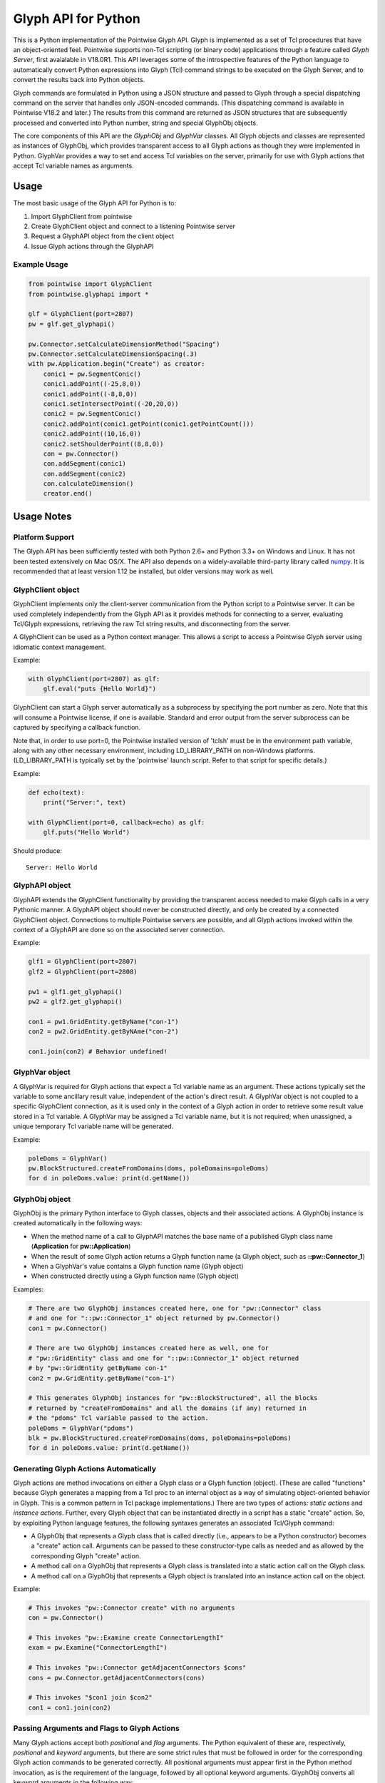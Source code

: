 Glyph API for Python
====================

This is a Python implementation of the Pointwise Glyph API. Glyph is
implemented as a set of Tcl procedures that have an object-oriented
feel. Pointwise supports non-Tcl scripting (or binary code) applications
through a feature called *Glyph Server*, first avaialable in V18.0R1.
This API leverages some of the introspective features of the Python
language to automatically convert Python expressions into Glyph (Tcl)
command strings to be executed on the Glyph Server, and to convert the
results back into Python objects.

Glyph commands are formulated in Python using a JSON structure and
passed to Glyph through a special dispatching command on the server that
handles only JSON-encoded commands. (This dispatching command is
available in Pointwise V18.2 and later.) The results from this command
are returned as JSON structures that are subsequently processed and
converted into Python number, string and special GlyphObj objects.

The core components of this API are the *GlyphObj* and *GlyphVar* classes.
All Glyph objects and classes are represented as instances of GlyphObj, which
provides transparent access to all Glyph actions as though they were
implemented in Python. GlyphVar provides a way to set and access Tcl variables
on the server, primarily for use with Glyph actions that accept Tcl variable
names as arguments.

Usage
-----

The most basic usage of the Glyph API for Python is to:

1. Import GlyphClient from pointwise
2. Create GlyphClient object and connect to a listening Pointwise server
3. Request a GlyphAPI object from the client object
4. Issue Glyph actions through the GlyphAPI

Example Usage
~~~~~~~~~~~~~

.. code:: python

   from pointwise import GlyphClient
   from pointwise.glyphapi import *

   glf = GlyphClient(port=2807)
   pw = glf.get_glyphapi()
       
   pw.Connector.setCalculateDimensionMethod("Spacing")
   pw.Connector.setCalculateDimensionSpacing(.3)
   with pw.Application.begin("Create") as creator:
       conic1 = pw.SegmentConic()
       conic1.addPoint((-25,8,0))
       conic1.addPoint((-8,8,0))
       conic1.setIntersectPoint((-20,20,0))
       conic2 = pw.SegmentConic()
       conic2.addPoint(conic1.getPoint(conic1.getPointCount()))
       conic2.addPoint((10,16,0))
       conic2.setShoulderPoint((8,8,0))
       con = pw.Connector()
       con.addSegment(conic1)
       con.addSegment(conic2)
       con.calculateDimension()
       creator.end()

Usage Notes
-----------

Platform Support
~~~~~~~~~~~~~~~~

The Glyph API has been sufficiently tested with both Python 2.6+ and Python 3.3+
on Windows and Linux. It has not been tested extensively on Mac OS/X. The API
also depends on a widely-available third-party library called
numpy_. It is recommended that at least version 1.12
be installed, but older versions may work as well.

.. _numpy: http://www.numpy.org/


GlyphClient object
~~~~~~~~~~~~~~~~~~

GlyphClient implements only the client-server communication from the
Python script to a Pointwise server. It can be used completely
independently from the Glyph API as it provides methods for connecting to
a server, evaluating Tcl/Glyph expressions, retrieving the raw Tcl
string results, and disconnecting from the server.

A GlyphClient can be used as a Python context manager. This allows a
script to access a Pointwise Glyph server using idiomatic context
management.

Example:

.. code:: python

   with GlyphClient(port=2807) as glf:
       glf.eval("puts {Hello World}")

GlyphClient can start a Glyph server automatically as a subprocess by
specifying the port number as zero. Note that this will consume a Pointwise
license, if one is available. Standard and error output from the server
subprocess can be captured by specifying a callback function.

Note that, in order to use port=0, the Pointwise installed version of 'tclsh'
must be in the environment path variable, along with any other necessary
environment, including LD_LIBRARY_PATH on non-Windows platforms.
(LD_LIBRARY_PATH is typically set by the 'pointwise' launch script. Refer to
that script for specific details.)

Example:

.. code:: python

   def echo(text):
       print("Server:", text)

   with GlyphClient(port=0, callback=echo) as glf:
       glf.puts("Hello World")

Should produce:

::

   Server: Hello World

GlyphAPI object
~~~~~~~~~~~~~~~

GlyphAPI extends the GlyphClient functionality by providing the transparent
access needed to make Glyph calls in a very Pythonic manner.  A GlyphAPI object
should never be constructed directly, and only be created by a connected
GlyphClient object. Connections to multiple Pointwise servers are possible, and
all Glyph actions invoked within the context of a GlyphAPI are done so on the
associated server connection.

Example:

.. code:: python

   glf1 = GlyphClient(port=2807)
   glf2 = GlyphClient(port=2808)

   pw1 = glf1.get_glyphapi()
   pw2 = glf2.get_glyphapi()

   con1 = pw1.GridEntity.getByName("con-1")
   con2 = pw2.GridEntity.getByNAme("con-2")

   con1.join(con2) # Behavior undefined!

GlyphVar object
~~~~~~~~~~~~~~~

A GlyphVar is required for Glyph actions that expect a Tcl variable name
as an argument. These actions typically set the variable to some
ancillary result value, independent of the action's direct result. A
GlyphVar object is not coupled to a specific GlyphClient connection, as
it is used only in the context of a Glyph action in order to retrieve
some result value stored in a Tcl variable. A GlyphVar may be assigned a
Tcl variable name, but it is not required; when unassigned, a unique
temporary Tcl variable name will be generated.

Example:

.. code:: python

   poleDoms = GlyphVar()
   pw.BlockStructured.createFromDomains(doms, poleDomains=poleDoms)
   for d in poleDoms.value: print(d.getName())

GlyphObj object
~~~~~~~~~~~~~~~

GlyphObj is the primary Python interface to Glyph classes, objects and
their associated actions. A GlyphObj instance is created automatically
in the following ways:

-  When the method name of a call to GlyphAPI matches the base name of a
   published Glyph class name (**Application** for **pw::Application**)
-  When the result of some Glyph action returns a Glyph function name
   (a Glyph object, such as **::pw::Connector_1**)
-  When a GlyphVar's value contains a Glyph function name (Glyph object)
-  When constructed directly using a Glyph function name (Glyph object)

Examples:

.. code:: python

   # There are two GlyphObj instances created here, one for "pw::Connector" class
   # and one for "::pw::Connector_1" object returned by pw.Connector()
   con1 = pw.Connector()

   # There are two GlyphObj instances created here as well, one for
   # "pw::GridEntity" class and one for "::pw::Connector_1" object returned
   # by "pw::GridEntity getByName con-1"
   con2 = pw.GridEntity.getByName("con-1")

   # This generates GlyphObj instances for "pw::BlockStructured", all the blocks
   # returned by "createFromDomains" and all the domains (if any) returned in
   # the "pdoms" Tcl variable passed to the action.
   poleDoms = GlyphVar("pdoms")
   blk = pw.BlockStructured.createFromDomains(doms, poleDomains=poleDoms)
   for d in poleDoms.value: print(d.getName())

Generating Glyph Actions Automatically
~~~~~~~~~~~~~~~~~~~~~~~~~~~~~~~~~~~~~~

Glyph actions are method invocations on either a Glyph class or a Glyph
function (object). (These are called "functions" because Glyph generates a
mapping from a Tcl proc to an internal object as a way of simulating
object-oriented behavior in Glyph. This is a common pattern in Tcl package
implementations.) There are two types of actions: *static actions* and
*instance actions*. Further, every Glyph object that can be instantiated
directly in a script has a static "create" action. So, by exploiting Python
language features, the following syntaxes generates an associated
Tcl/Glyph command:

-  A GlyphObj that represents a Glyph class that is called directly
   (i.e., appears to be a Python constructor) becomes a "create" action
   call. Arguments can be passed to these constructor-type calls as needed
   and as allowed by the corresponding Glyph "create" action.
-  A method call on a GlyphObj that represents a Glyph class is
   translated into a static action call on the Glyph class.
-  A method call on a GlyphObj that represents a Glyph object is
   translated into an instance action call on the object.

Example:

.. code:: python

   # This invokes "pw::Connector create" with no arguments
   con = pw.Connector()

   # This invokes "pw::Examine create ConnectorLengthI"
   exam = pw.Examine("ConnectorLengthI")

   # This invokes "pw::Connector getAdjacentConnectors $cons"
   cons = pw.Connector.getAdjacentConnectors(cons)

   # This invokes "$con1 join $con2"
   con1 = con1.join(con2)

Passing Arguments and Flags to Glyph Actions
~~~~~~~~~~~~~~~~~~~~~~~~~~~~~~~~~~~~~~~~~~~~

Many Glyph actions accept both *positional* and *flag* arguments. The Python
equivalent of these are, respectively, *positional* and *keyword* arguments,
but there are some strict rules that must be followed in order for the
corresponding Glyph action commands to be generated correctly. All positional
arguments must appear first in the Python method invocation, as is the
requirement of the language, followed by all optional keyword arguments.
GlyphObj converts all keyword arguments in the following way:

-  If the keyword does not end in an underscore ("\_"):

   -  If the keyword argument is False, the flag is not added to the command
   -  Otherwise, the keyword is prepended with a dash ("-") and added to
      the command. Then:

      -  If the keyword argument is a **bool** and is **True**, no argument is
         added to the command
      -  Otherwise, the keyword argument value is added as a single element to
         the Glyph command

-  If the keyword ends in an underscore, special handling is used:

   -  The keyword is prepended with a dash, and the trailing underscore
      is removed, and the flag is added to the command. Then:

      -  If the keyword argument value is a list or tuple of values, each value is
         added as a separate command argument. Note that any embedded list/tuple
         will remain as a Tcl list in the Glyph action command.
      -  Otherwise, the keyword argument value is added to the command, even
         if a boolean value.

Note that any positional argument that is a list or tuple will be passed as a Tcl
list in the command.

Examples:

.. code:: python

   # set pt [$con getPosition -arc 1.0]
   pt = con.getPosition(1.0, arc=True)

   # set pt [$con getXYZ 1]
   pt = con.getXYZ(1, arc=False)

   # set ents [$bc getEntities -visibility true]
   ents = bc.getEntities(visibility_=True)

   # pw::Entity project -type Linear -axis {0 0 0} {0 0 1} $ents
   pw.Entity.project(ents, type="Linear", axis_=[(0, 0, 0), (0, 0, 1)])

   # $shape polygon -points { { 0 0 0 } { 0 1 0 } { 1 0 0 } }
   shape.polygon(points=[(0, 0, 0), (0, 1, 0), (1, 0, 0)])

Glyph Objects as Context Managers
~~~~~~~~~~~~~~~~~~~~~~~~~~~~~~~~~

In many cases it is convenient to use a GlyphObj that represents certain
transient Glyph objects as Python context managers. Specifically, Glyph
*Mode* and *Examine* objects are typically short-lived and are used in
very specific contexts. For these Glyph object types only, context
management is implemented in GlyphObj.

Examples:

.. code:: python

   with pw.Application.begin("Create") as creator:
       con = pw.Connector()
       ...
       # a mode MUST be explicitly ended before the context exits, otherwise
       # it is aborted and all modifications made in the mode are discarded
       creator.end()

   with pw.Examine("BlockJacobian") as exam:
       exam.addEntity([blk1, blk2])
       exam.examine()
       ...
       # Examine objects are automatically deleted when the context exits,
       # so nothing needs to be done explicitly

Glyph Utility Classes
~~~~~~~~~~~~~~~~~~~~~

The standard Tcl/Glyph command set includes a number of utility classes
to perform vector algebra, extent box computation, transformation
matrices, etc. To improve the overall usefulness and speed of this API,
these classes were implemented directly in Python, rather than through
the Glyph Server. Many of the mathematical vector and matrix operations
are performed using the "numpy" package. These utilty classes include,
along with their Glyph counterparts:

-  ``Vector2 - pwu::Vector2``
-  ``Vector3 - pwu::Vector3``
-  ``Quaternion - pwu::Quaternion``
-  ``Plane - pwu::Plane``
-  ``Transform - pwu::Transform``
-  ``Extents - pwu::Extents``

Nearly the complete set of functions documented at
https://www.pointwise.com/glyph under the "Utilities" section have been
implemented as Python classes.

Example:

.. code:: python

   # set v1 [pwu::Vector3 set { 0 1 2 }
   v1 = Vector3([0, 1, 2])  # Vector3(0, 0, 0) also works

   # set v2 [pwu::Vector3 add $v1 { 2 4 6 }
   v2 = v1 + Vector3(2, 4, 6)

   # set v3 [pwu::Vector3 cross $v1 $v2]
   v3 = v1 * v2             # cross product

   # set v3 [pwu::Vector3 normalize $v3]
   v3 = v3.normalize()
